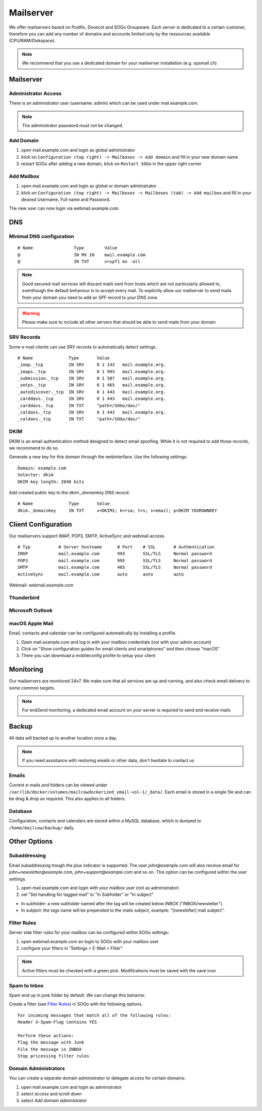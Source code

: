Mailserver
==========

We offer mailservers based on Postfix, Dovecot and SOGo Groupware. Each server is dedicated to a certain customer,
therefore you can add any number of domains and accounts limited only by the ressources available (CPU/RAM/Diskspace).

.. note:: We recommend that you use a dedicated domain for your mailserver installation (e.g. opsmail.ch)

Mailserver
----------

Administrator Access
~~~~~~~~~~~~~~~~~~~~

There is an administrator user (username: admin) which can be used under mail.example.com.

.. note:: The administrator password must not be changed.

Add Domain
~~~~~~~~~~

1. open mail.example.com and login as global administrator
2. klick on ``Configuration (top right) -> Mailboxes -> Add domain`` and fill in your new domain name
3. restart SOGo after adding a new domain, klick on ``Restart SOGo`` in the upper right corner

.. image:: _static/create_domain.gif
   :width: 907px
   :scale: 100 %
   :alt: add new domain
   :align: left

Add Mailbox
~~~~~~~~~~~

1. open mail.example.com and login as global or domain administrator
2. klick on ``Configuration (top right) -> Mailboxes -> Mailboxes (tab) -> Add mailbox`` and fill in your desired Username, Full name and Password.

.. image:: _static/create_mailbox.gif
   :width: 907px
   :scale: 100 %
   :alt: add new mailbox
   :align: left

The new user can now login via webmail.example.com.

DNS
---

Minimal DNS configuration
~~~~~~~~~~~~~~~~~~~~~~~~~

::

    # Name                Type        Value
    @                     IN MX 10    mail.example.com
    @                     IN TXT      v=spf1 mx -all

.. note:: Good secured mail services will discard mails sent from hosts which are not particularly allowed to, eventhough the default behaviour is to accept every mail. To explicitly allow our mailserver to send mails from your domain you need to add an SPF record to your DNS zone

.. warning:: Please make sure to include all other servers that should be able to send mails from your domain

SRV Records
~~~~~~~~~~~

Some e-mail clients can use SRV records to automatically detect settings.

::

    # Name              Type       Value
    _imap._tcp          IN SRV     0 1 143   mail.example.org.
    _imaps._tcp         IN SRV     0 1 993   mail.example.org.
    _submission._tcp    IN SRV     0 1 587   mail.example.org.
    _smtps._tcp         IN SRV     0 1 465   mail.example.org.
    _autodiscover._tcp  IN SRV     0 1 443   mail.example.org.
    _carddavs._tcp      IN SRV     0 1 443   mail.example.org.
    _carddavs._tcp      IN TXT     "path=/SOGo/dav/"
    _caldavs._tcp       IN SRV     0 1 443   mail.example.org.
    _caldavs._tcp       IN TXT     "path=/SOGo/dav/"

DKIM
~~~~

DKIM is an email authentication method designed to detect email spoofing. While it is not required to add those records, we recommend to do so.

Generate a new key for this domain through the webinterface. Use the following settings:

::

    Domain: example.com
    Selector: dkim
    DKIM key length: 2048 bits

.. image:: _static/create_dkim.gif
   :width: 907px
   :scale: 100 %
   :alt: create dkim key
   :align: left

Add created public key to the `dkim._domiankey` DNS record:

::

    # Name              Type       Value
    dkim._domainkey     IN TXT     v=DKIM1; k=rsa; t=s; s=email; p=DKIM YOUROWNKEY

Client Configuration
--------------------

Our mailservers support IMAP, POP3, SMTP, ActiveSync and webmail access.

::

    # Typ           # Server hostname      # Port    # SSL       # Authentication
    IMAP            mail.example.com       993       SSL/TLS     Normal password
    POP3            mail.example.com       995       SSL/TLS     Normal password
    SMTP            mail.example.com       465       SSL/TLS     Normal password
    ActiveSync      mail.example.com       auto      auto        auto

Webmail: webmail.example.com

Thunderbird
~~~~~~~~~~~

.. image:: _static/thunderbird_configuration.png
   :width: 892px
   :scale: 100 %
   :alt: mozilla thunderbird configuration
   :align: left

Microsoft Outlook
~~~~~~~~~~~~~~~~~

.. image:: _static/outlook_configuration.png
   :width: 817px
   :scale: 100 %
   :alt: outlook configuration
   :align: left

macOS Apple Mail
~~~~~~~~~~~~~~~~

Email, contacts and calendar can be configured automatically by installing a profile.

1. Open mail.example.com and log in with your mailbox credentials (not with your admin account)
2. Click on "Show configuration guides for email clients and smartphones" and then choose "macOS"
3. There you can download a mobileconfig profile to setup your client

Monitoring
----------

Our mailservers are monitored 24x7. We make sure that all services are up and running,
and also check email delivery to some common targets.

.. note:: For end2end monitoring, a dedicated email account on your server is required to send and receive mails

Backup
------

All data will backed up to another location once a day.

.. note:: If you need assistance with restoring emails or other data, don't hesitate to contact us

Emails
~~~~~~

Current e-mails and folders can be viewed under ``/var/lib/docker/volumes/mailcowdockerized_vmail-vol-1/_data/``.
Each email is stored in a single file and can be drag & drop as required. This also applies to all folders.

Database
~~~~~~~~

Configuration, contacts and calendars are stored within a MySQL database, which is dumped to ``/home/mailcow/backup/`` daily.

Other Options
-------------

Subaddressing
~~~~~~~~~~~~~

Email subaddressing trough the plus indicator is supported: The user `john@example.com` will also receive email for `john+newsletter@example.com`, `john+support@example.com` and so on. This option can be configured within the user settings.

1. open mail.example.com and login with your mailbox user (not as administrator)
2. set "Set handling for tagged mail" to "In Subfolder" or "In subject"

* In subfolder: a new subfolder named after the tag will be created below INBOX ("INBOX/newsletter").
* In subject: the tags name will be prepended to the mails subject, example: "[newsletter] mail subject".

Filter Rules
~~~~~~~~~~~~

Server side filter rules for your mailbox can be configured within SOGo settings:

1. open webmail.example.com an login to SOGo with your mailbox user
2. configure your filters in "Settings > E-Mail > Filter"

.. note:: Active filters must be checked with a green pick. Modifications must be saved with the save icon

Spam to Inbox
~~~~~~~~~~~~~

Spam end up in junk folder by default. We can change this behavior.

Create a filter (see `Filter Rules <#filter-rules>`__) in SOGo with the following options.

::

    For incoming messages that match all of the following rules:
    Header X-Spam-Flag contains YES

    Perform these actions:
    Flag the message with Junk
    File the message in INBOX
    Stop pricessing filter rules

Domain Administrators
~~~~~~~~~~~~~~~~~~~~~

You can create a separate domain administrator to delegate access for certain domains:

1. open mail.example.com and login as administrator
2. select `access` and scroll down
3. select `Add domain administrator`
